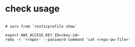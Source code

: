 * check usage
#+begin_src shell

# vars from `resticprofile show`

export AWS_ACCESS_KEY_ID=<key-id>
redu -r '<repo>' --password-command 'cat <repo-pw-file>'
#+end_src
